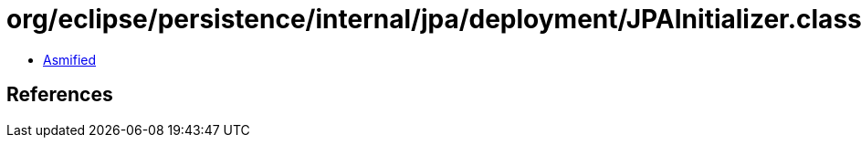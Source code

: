 = org/eclipse/persistence/internal/jpa/deployment/JPAInitializer.class

 - link:JPAInitializer-asmified.java[Asmified]

== References

